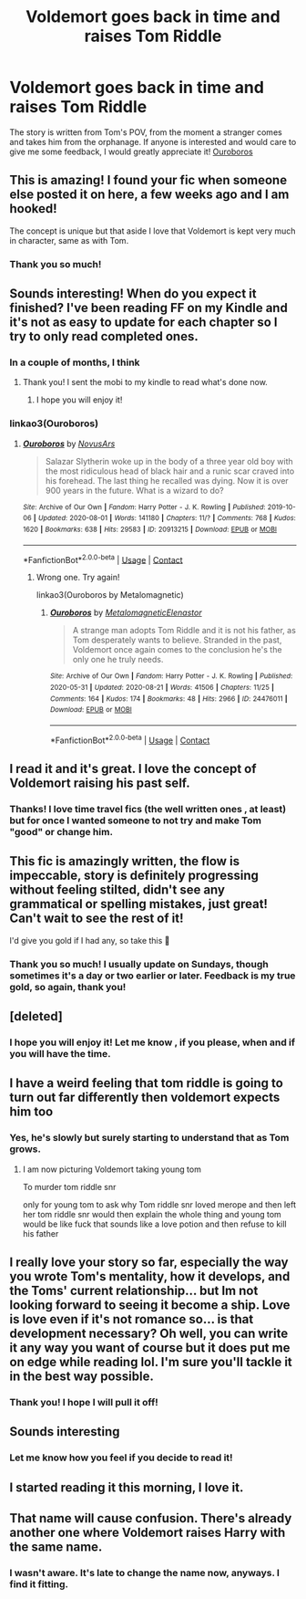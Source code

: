 #+TITLE: Voldemort goes back in time and raises Tom Riddle

* Voldemort goes back in time and raises Tom Riddle
:PROPERTIES:
:Author: MissNerdy01
:Score: 72
:DateUnix: 1598276276.0
:DateShort: 2020-Aug-24
:FlairText: Self-Promotion
:END:
The story is written from Tom's POV, from the moment a stranger comes and takes him from the orphanage. If anyone is interested and would care to give me some feedback, I would greatly appreciate it! [[https://archiveofourown.org/works/24476011/chapters/59074657][Ouroboros]]


** This is amazing! I found your fic when someone else posted it on here, a few weeks ago and I am hooked!

The concept is unique but that aside I love that Voldemort is kept very much in character, same as with Tom.
:PROPERTIES:
:Author: LeveMeAloone
:Score: 14
:DateUnix: 1598277240.0
:DateShort: 2020-Aug-24
:END:

*** Thank you so much!
:PROPERTIES:
:Author: MissNerdy01
:Score: 6
:DateUnix: 1598277869.0
:DateShort: 2020-Aug-24
:END:


** Sounds interesting! When do you expect it finished? I've been reading FF on my Kindle and it's not as easy to update for each chapter so I try to only read completed ones.
:PROPERTIES:
:Author: NightNurse14
:Score: 6
:DateUnix: 1598284613.0
:DateShort: 2020-Aug-24
:END:

*** In a couple of months, I think
:PROPERTIES:
:Author: MissNerdy01
:Score: 5
:DateUnix: 1598287481.0
:DateShort: 2020-Aug-24
:END:

**** Thank you! I sent the mobi to my kindle to read what's done now.
:PROPERTIES:
:Author: NightNurse14
:Score: 2
:DateUnix: 1598287703.0
:DateShort: 2020-Aug-24
:END:

***** I hope you will enjoy it!
:PROPERTIES:
:Author: MissNerdy01
:Score: 3
:DateUnix: 1598288007.0
:DateShort: 2020-Aug-24
:END:


*** linkao3(Ouroboros)
:PROPERTIES:
:Author: NightNurse14
:Score: 2
:DateUnix: 1598284658.0
:DateShort: 2020-Aug-24
:END:

**** [[https://archiveofourown.org/works/20913215][*/Ouroboros/*]] by [[https://www.archiveofourown.org/users/NovusArs/pseuds/NovusArs][/NovusArs/]]

#+begin_quote
  Salazar Slytherin woke up in the body of a three year old boy with the most ridiculous head of black hair and a runic scar craved into his forehead. The last thing he recalled was dying. Now it is over 900 years in the future. What is a wizard to do?
#+end_quote

^{/Site/:} ^{Archive} ^{of} ^{Our} ^{Own} ^{*|*} ^{/Fandom/:} ^{Harry} ^{Potter} ^{-} ^{J.} ^{K.} ^{Rowling} ^{*|*} ^{/Published/:} ^{2019-10-06} ^{*|*} ^{/Updated/:} ^{2020-08-01} ^{*|*} ^{/Words/:} ^{141180} ^{*|*} ^{/Chapters/:} ^{11/?} ^{*|*} ^{/Comments/:} ^{768} ^{*|*} ^{/Kudos/:} ^{1620} ^{*|*} ^{/Bookmarks/:} ^{638} ^{*|*} ^{/Hits/:} ^{29583} ^{*|*} ^{/ID/:} ^{20913215} ^{*|*} ^{/Download/:} ^{[[https://archiveofourown.org/downloads/20913215/Ouroboros.epub?updated_at=1596743471][EPUB]]} ^{or} ^{[[https://archiveofourown.org/downloads/20913215/Ouroboros.mobi?updated_at=1596743471][MOBI]]}

--------------

*FanfictionBot*^{2.0.0-beta} | [[https://github.com/FanfictionBot/reddit-ffn-bot/wiki/Usage][Usage]] | [[https://www.reddit.com/message/compose?to=tusing][Contact]]
:PROPERTIES:
:Author: FanfictionBot
:Score: 1
:DateUnix: 1598284679.0
:DateShort: 2020-Aug-24
:END:

***** Wrong one. Try again!

linkao3(Ouroboros by Metalomagnetic)
:PROPERTIES:
:Author: NightNurse14
:Score: 2
:DateUnix: 1598284821.0
:DateShort: 2020-Aug-24
:END:

****** [[https://archiveofourown.org/works/24476011][*/Ouroboros/*]] by [[https://www.archiveofourown.org/users/Metalomagnetic/pseuds/Metalomagnetic/users/Elenastor/pseuds/Elenastor][/MetalomagneticElenastor/]]

#+begin_quote
  A strange man adopts Tom Riddle and it is not his father, as Tom desperately wants to believe. Stranded in the past, Voldemort once again comes to the conclusion he's the only one he truly needs.
#+end_quote

^{/Site/:} ^{Archive} ^{of} ^{Our} ^{Own} ^{*|*} ^{/Fandom/:} ^{Harry} ^{Potter} ^{-} ^{J.} ^{K.} ^{Rowling} ^{*|*} ^{/Published/:} ^{2020-05-31} ^{*|*} ^{/Updated/:} ^{2020-08-21} ^{*|*} ^{/Words/:} ^{41506} ^{*|*} ^{/Chapters/:} ^{11/25} ^{*|*} ^{/Comments/:} ^{164} ^{*|*} ^{/Kudos/:} ^{174} ^{*|*} ^{/Bookmarks/:} ^{48} ^{*|*} ^{/Hits/:} ^{2966} ^{*|*} ^{/ID/:} ^{24476011} ^{*|*} ^{/Download/:} ^{[[https://archiveofourown.org/downloads/24476011/Ouroboros.epub?updated_at=1598138018][EPUB]]} ^{or} ^{[[https://archiveofourown.org/downloads/24476011/Ouroboros.mobi?updated_at=1598138018][MOBI]]}

--------------

*FanfictionBot*^{2.0.0-beta} | [[https://github.com/FanfictionBot/reddit-ffn-bot/wiki/Usage][Usage]] | [[https://www.reddit.com/message/compose?to=tusing][Contact]]
:PROPERTIES:
:Author: FanfictionBot
:Score: 3
:DateUnix: 1598284845.0
:DateShort: 2020-Aug-24
:END:


** I read it and it's great. I love the concept of Voldemort raising his past self.
:PROPERTIES:
:Author: Amber_Sun14
:Score: 7
:DateUnix: 1598287969.0
:DateShort: 2020-Aug-24
:END:

*** Thanks! I love time travel fics (the well written ones , at least) but for once I wanted someone to not try and make Tom "good" or change him.
:PROPERTIES:
:Author: MissNerdy01
:Score: 6
:DateUnix: 1598288152.0
:DateShort: 2020-Aug-24
:END:


** This fic is amazingly written, the flow is impeccable, story is definitely progressing without feeling stilted, didn't see any grammatical or spelling mistakes, just great! Can't wait to see the rest of it!

I'd give you gold if I had any, so take this 🏅
:PROPERTIES:
:Author: push1988
:Score: 6
:DateUnix: 1598311290.0
:DateShort: 2020-Aug-25
:END:

*** Thank you so much! I usually update on Sundays, though sometimes it's a day or two earlier or later. Feedback is my true gold, so again, thank you!
:PROPERTIES:
:Author: MissNerdy01
:Score: 2
:DateUnix: 1598311618.0
:DateShort: 2020-Aug-25
:END:


** [deleted]
:PROPERTIES:
:Score: 4
:DateUnix: 1598282323.0
:DateShort: 2020-Aug-24
:END:

*** I hope you will enjoy it! Let me know , if you please, when and if you will have the time.
:PROPERTIES:
:Author: MissNerdy01
:Score: 3
:DateUnix: 1598282393.0
:DateShort: 2020-Aug-24
:END:


** I have a weird feeling that tom riddle is going to turn out far differently then voldemort expects him too
:PROPERTIES:
:Author: CommanderL3
:Score: 8
:DateUnix: 1598284218.0
:DateShort: 2020-Aug-24
:END:

*** Yes, he's slowly but surely starting to understand that as Tom grows.
:PROPERTIES:
:Author: MissNerdy01
:Score: 4
:DateUnix: 1598287594.0
:DateShort: 2020-Aug-24
:END:

**** I am now picturing Voldemort taking young tom

To murder tom riddle snr

only for young tom to ask why Tom riddle snr loved merope and then left her tom riddle snr would then explain the whole thing and young tom would be like fuck that sounds like a love potion and then refuse to kill his father
:PROPERTIES:
:Author: CommanderL3
:Score: 8
:DateUnix: 1598287718.0
:DateShort: 2020-Aug-24
:END:


** I really love your story so far, especially the way you wrote Tom's mentality, how it develops, and the Toms' current relationship... but Im not looking forward to seeing it become a ship. Love is love even if it's not romance so... is that development necessary? Oh well, you can write it any way you want of course but it does put me on edge while reading lol. I'm sure you'll tackle it in the best way possible.
:PROPERTIES:
:Author: MarshallEye
:Score: 3
:DateUnix: 1598327901.0
:DateShort: 2020-Aug-25
:END:

*** Thank you! I hope I will pull it off!
:PROPERTIES:
:Author: MissNerdy01
:Score: 1
:DateUnix: 1598343112.0
:DateShort: 2020-Aug-25
:END:


** Sounds interesting
:PROPERTIES:
:Score: 2
:DateUnix: 1598305220.0
:DateShort: 2020-Aug-25
:END:

*** Let me know how you feel if you decide to read it!
:PROPERTIES:
:Author: MissNerdy01
:Score: 1
:DateUnix: 1598343155.0
:DateShort: 2020-Aug-25
:END:


** I started reading it this morning, I love it.
:PROPERTIES:
:Author: NathemaBlackmoon
:Score: 1
:DateUnix: 1598383995.0
:DateShort: 2020-Aug-26
:END:


** That name will cause confusion. There's already another one where Voldemort raises Harry with the same name.
:PROPERTIES:
:Author: 15_Redstones
:Score: -1
:DateUnix: 1598347323.0
:DateShort: 2020-Aug-25
:END:

*** I wasn't aware. It's late to change the name now, anyways. I find it fitting.
:PROPERTIES:
:Author: MissNerdy01
:Score: 2
:DateUnix: 1598347680.0
:DateShort: 2020-Aug-25
:END:
